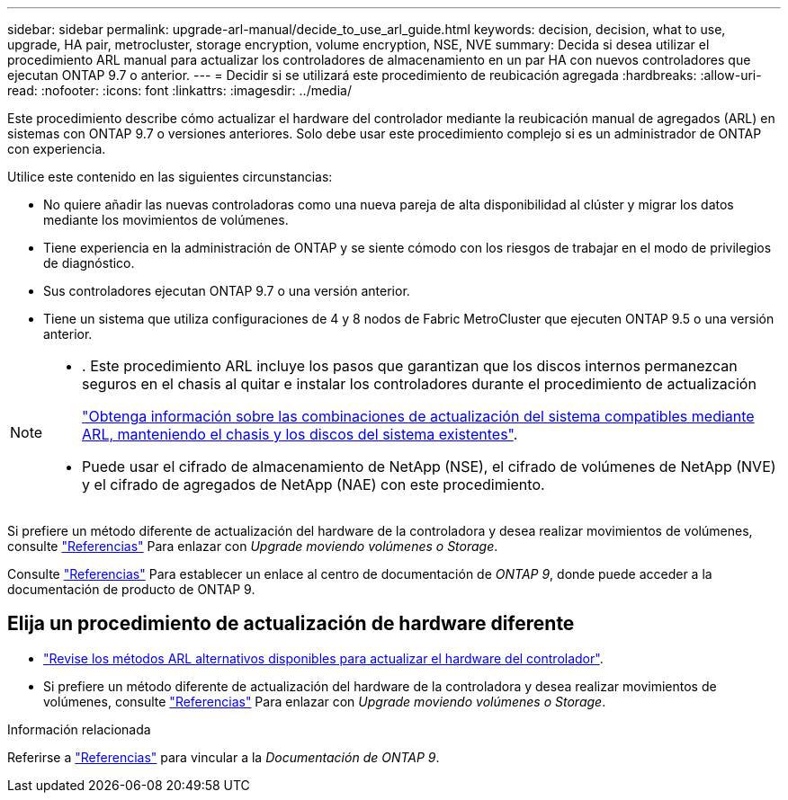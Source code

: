 ---
sidebar: sidebar 
permalink: upgrade-arl-manual/decide_to_use_arl_guide.html 
keywords: decision, decision, what to use, upgrade, HA pair, metrocluster, storage encryption, volume encryption, NSE, NVE 
summary: Decida si desea utilizar el procedimiento ARL manual para actualizar los controladores de almacenamiento en un par HA con nuevos controladores que ejecutan ONTAP 9.7 o anterior. 
---
= Decidir si se utilizará este procedimiento de reubicación agregada
:hardbreaks:
:allow-uri-read: 
:nofooter: 
:icons: font
:linkattrs: 
:imagesdir: ../media/


[role="lead"]
Este procedimiento describe cómo actualizar el hardware del controlador mediante la reubicación manual de agregados (ARL) en sistemas con ONTAP 9.7 o versiones anteriores. Solo debe usar este procedimiento complejo si es un administrador de ONTAP con experiencia.

Utilice este contenido en las siguientes circunstancias:

* No quiere añadir las nuevas controladoras como una nueva pareja de alta disponibilidad al clúster y migrar los datos mediante los movimientos de volúmenes.
* Tiene experiencia en la administración de ONTAP y se siente cómodo con los riesgos de trabajar en el modo de privilegios de diagnóstico.
* Sus controladores ejecutan ONTAP 9.7 o una versión anterior.
* Tiene un sistema que utiliza configuraciones de 4 y 8 nodos de Fabric MetroCluster que ejecuten ONTAP 9.5 o una versión anterior.


[NOTE]
====
* . Este procedimiento ARL incluye los pasos que garantizan que los discos internos permanezcan seguros en el chasis al quitar e instalar los controladores durante el procedimiento de actualización
+
link:../upgrade-arl-auto-affa900/decide_to_use_the_aggregate_relocation_guide.html#supported-systems-in-chassis["Obtenga información sobre las combinaciones de actualización del sistema compatibles mediante ARL, manteniendo el chasis y los discos del sistema existentes"].

* Puede usar el cifrado de almacenamiento de NetApp (NSE), el cifrado de volúmenes de NetApp (NVE) y el cifrado de agregados de NetApp (NAE) con este procedimiento.


====
Si prefiere un método diferente de actualización del hardware de la controladora y desea realizar movimientos de volúmenes, consulte link:other_references.html["Referencias"] Para enlazar con _Upgrade moviendo volúmenes o Storage_.

Consulte link:other_references.html["Referencias"] Para establecer un enlace al centro de documentación de _ONTAP 9_, donde puede acceder a la documentación de producto de ONTAP 9.



== Elija un procedimiento de actualización de hardware diferente

* link:../upgrade-arl/index.html["Revise los métodos ARL alternativos disponibles para actualizar el hardware del controlador"].
* Si prefiere un método diferente de actualización del hardware de la controladora y desea realizar movimientos de volúmenes, consulte link:other_references.html["Referencias"] Para enlazar con _Upgrade moviendo volúmenes o Storage_.


.Información relacionada
Referirse a link:other_references.html["Referencias"] para vincular a la _Documentación de ONTAP 9_.

